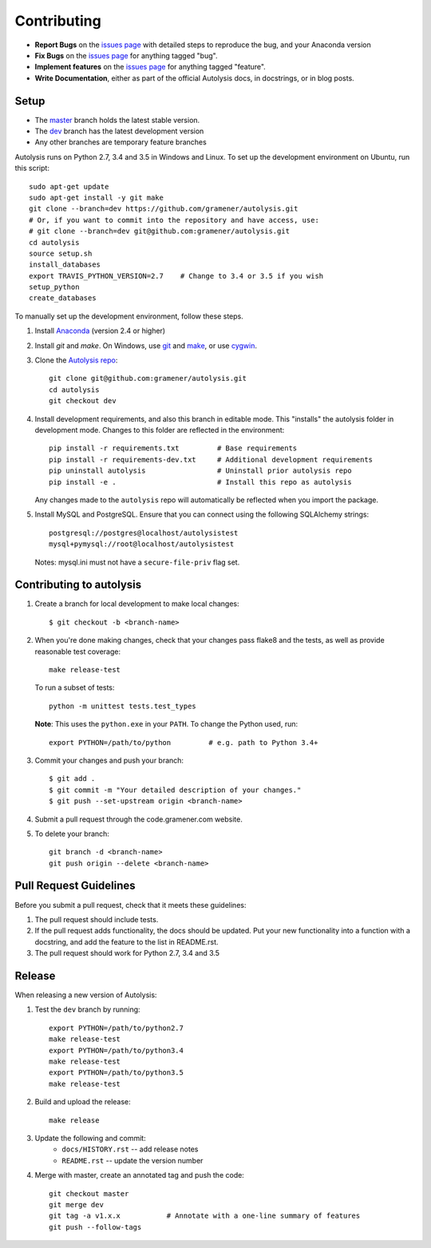 .. highlight:: shell

============
Contributing
============

.. _issues page: https://github.com/gramener/autolysis/issues

- **Report Bugs** on the `issues page`_ with detailed steps to reproduce the bug,
  and your Anaconda version
- **Fix Bugs** on the `issues page`_ for anything tagged "bug".
- **Implement features** on the `issues page`_ for anything tagged "feature".
- **Write Documentation**, either as part of the official Autolysis docs, in
  docstrings, or in blog posts.

Setup
-----

- The `master <https://github.com/gramener/autolysis/tree/master/>`__ branch
  holds the latest stable version.
- The `dev <https://github.com/gramener/autolysis/tree/dev/>`__ branch has the
  latest development version
- Any other branches are temporary feature branches

Autolysis runs on Python 2.7, 3.4 and 3.5 in Windows and Linux.
To set up the development environment on Ubuntu, run this script::

    sudo apt-get update
    sudo apt-get install -y git make
    git clone --branch=dev https://github.com/gramener/autolysis.git
    # Or, if you want to commit into the repository and have access, use:
    # git clone --branch=dev git@github.com:gramener/autolysis.git
    cd autolysis
    source setup.sh
    install_databases
    export TRAVIS_PYTHON_VERSION=2.7    # Change to 3.4 or 3.5 if you wish
    setup_python
    create_databases

To manually set up the development environment, follow these steps.

1. Install `Anaconda <http://continuum.io/downloads>`__ (version 2.4 or higher)
2. Install `git` and `make`. On Windows, use
   `git <https://git-scm.com/>`__ and
   `make <http://gnuwin32.sourceforge.net/packages/make.htm>`__, or use
   `cygwin <https://cygwin.com/install.html>`__.
3. Clone the `Autolysis repo <https://github.com/gramener/autolysis>`__::

        git clone git@github.com:gramener/autolysis.git
        cd autolysis
        git checkout dev

4. Install development requirements, and also this branch in editable mode. This
   "installs" the autolysis folder in development mode. Changes to this folder
   are reflected in the environment::

      pip install -r requirements.txt         # Base requirements
      pip install -r requirements-dev.txt     # Additional development requirements
      pip uninstall autolysis                 # Uninstall prior autolysis repo
      pip install -e .                        # Install this repo as autolysis

   Any changes made to the ``autolysis`` repo will automatically be reflected
   when you import the package.

5. Install MySQL and PostgreSQL. Ensure that you can connect using the following
   SQLAlchemy strings::

        postgresql://postgres@localhost/autolysistest
        mysql+pymysql://root@localhost/autolysistest

   Notes: mysql.ini must not have a ``secure-file-priv`` flag set.

Contributing to autolysis
-------------------------

1. Create a branch for local development to make local changes::

        $ git checkout -b <branch-name>

2. When you're done making changes, check that your changes pass flake8 and the
   tests, as well as provide reasonable test coverage::

        make release-test

   To run a subset of tests::

        python -m unittest tests.test_types

   **Note**: This uses the ``python.exe`` in your ``PATH``. To change the Python
   used, run::

        export PYTHON=/path/to/python         # e.g. path to Python 3.4+

3. Commit your changes and push your branch::

      $ git add .
      $ git commit -m "Your detailed description of your changes."
      $ git push --set-upstream origin <branch-name>

4. Submit a pull request through the code.gramener.com website.

5. To delete your branch::

      git branch -d <branch-name>
      git push origin --delete <branch-name>

Pull Request Guidelines
-----------------------

Before you submit a pull request, check that it meets these guidelines:

1. The pull request should include tests.
2. If the pull request adds functionality, the docs should be updated. Put
   your new functionality into a function with a docstring, and add the
   feature to the list in README.rst.
3. The pull request should work for Python 2.7, 3.4 and 3.5

Release
-------

When releasing a new version of Autolysis:

1. Test the ``dev`` branch by running::

    export PYTHON=/path/to/python2.7
    make release-test
    export PYTHON=/path/to/python3.4
    make release-test
    export PYTHON=/path/to/python3.5
    make release-test

2. Build and upload the release::

    make release

3. Update the following and commit:
    - ``docs/HISTORY.rst`` -- add release notes
    - ``README.rst`` -- update the version number

4. Merge with master, create an annotated tag and push the code::

    git checkout master
    git merge dev
    git tag -a v1.x.x           # Annotate with a one-line summary of features
    git push --follow-tags

